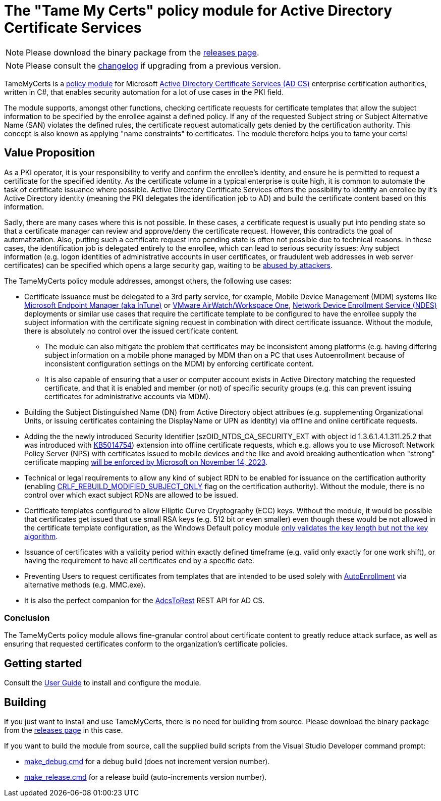 = The "Tame My Certs" policy module for Active Directory Certificate Services

NOTE: Please download the binary package from the link:https://github.com/Sleepw4lker/TameMyCerts/releases[releases page].

NOTE: Please consult the link:CHANGELOG.adoc[changelog] if upgrading from a previous version.

TameMyCerts is a link:https://docs.microsoft.com/en-us/windows/win32/seccrypto/certificate-services-architecture[policy module^] for Microsoft link:https://docs.microsoft.com/en-us/windows/win32/seccrypto/certificate-services[Active Directory Certificate Services (AD CS)^] enterprise certification authorities, written in C#, that enables security automation for a lot of use cases in the PKI field.

The module supports, amongst other functions, checking certificate requests for certificate templates that allow the subject information to be specified by the enrollee against a defined policy. If any of the requested Subject string or Subject Alternative Name (SAN) violates the defined rules, the certificate request automatically gets denied by the certification authority. This concept is also known as applying "name constraints" to certificates. The module therefore helps you to tame your certs!

== Value Proposition

As a PKI operator, it is your responsibility to verify and confirm the enrollee's identity, and ensure he is permitted to request a certificate for the specified identity. As the certificate volume in a typical enterprise is quite high, it is common to automate the task of certificate issuance where possible. Active Directory Certificate Services offers the possibility to identify an enrollee by it's Active Directory identity (meaning the PKI delegates the identification job to AD) and build the certificate content based on this information.

Sadly, there are many cases where this is not possible. In these cases, a certificate request is usually put into pending state so that a certificate manager can review and approve/deny the certificate request. However, this contradicts the goal of automatization. Also, putting such a certificate request into pending state is often not possible due to technical reasons. In these cases, the identification job is delegated entirely to the enrollee, which can lead to serious security issues: Any subject information (e.g. logon identities of administrative accounts in user certificates, or fraudulent web addresses in web server certificates) can be specified which opens a large security gap, waiting to be link:https://www.gradenegger.eu/?p=13269[abused by attackers^].

The TameMyCerts policy module addresses, amongst others, the following use cases:

* Certificate issuance must be delegated to a 3rd party service, for example, Mobile Device Management (MDM) systems like link:https://www.microsoft.com/en-us/security/business/microsoft-endpoint-manager[Microsoft Endpoint Manager (aka InTune)^] or link:https://www.vmware.com/content/vmware/vmware-published-sites/de/products/workspace-one.html.html[VMware AirWatch/Workspace One^], link:https://social.technet.microsoft.com/wiki/contents/articles/9063.active-directory-certificate-services-ad-cs-network-device-enrollment-service-ndes.aspx[Network Device Enrollment Service (NDES)^] deployments or similar use cases that require the certificate template to be configured to have the enrollee supply the subject information with the certificate signing request in combination with direct certificate issuance. Without the module, there is absolutely no control over the issued certificate content.
** The module can also mitigate the problem that certificates may be inconsistent among platforms (e.g. having differing subject information on a mobile phone managed by MDM than on a PC that uses Autoenrollment because of inconsistent configuration settings on the MDM) by enforcing certificate content.
** It is also capable of ensuring that a user or computer account exists in Active Directory matching the requested certificate, and that it is enabled and member (or not) of specific security groups (e.g. this can prevent issuing certificates for administrative accounts via MDM).
* Building the Subject Distinguished Name (DN) from Active Directory object attribues (e.g. supplementing Organizational Units, or issuing certificates containing the DisplayName or UPN as identity) via offline and online certificate requests.
* Adding the the newly introduced Security Identifier (szOID_NTDS_CA_SECURITY_EXT with object id 1.3.6.1.4.1.311.25.2 that was introduced with link:https://support.microsoft.com/en-us/topic/kb5014754-certificate-based-authentication-changes-on-windows-domain-controllers-ad2c23b0-15d8-4340-a468-4d4f3b188f16[KB5014754^]) extension into offline certificate requests, which e.g. allows you to use Microsoft Network Policy Server (NPS) with certificates issued to mobile devices and the like and avoid breaking authentication when "strong" certificate mapping link:https://support.microsoft.com/en-us/topic/kb5014754-certificate-based-authentication-changes-on-windows-domain-controllers-ad2c23b0-15d8-4340-a468-4d4f3b188f16#bkmk_fullenforcemode[will be enforced by Microsoft on November 14, 2023^].
* Technical or legal requirements to allow any kind of subject RDN to be enabled for issuance on the certification authority (enabling link:https://www.gradenegger.eu/?p=952[CRLF_REBUILD_MODIFIED_SUBJECT_ONLY^] flag on the certification authority). Without the module, there is no control over which exact subject RDNs are allowed to be issued.
* Certificate templates configured to allow Elliptic Curve Cryptography (ECC) keys. Without the module, it would be possible that certificates get issued that use small RSA keys (e.g. 512 bit or even smaller) even though these would be not allowed in the certificate template configuration, as the Windows Default policy module link:https://www.gradenegger.eu/?p=14138[only validates the key length but not the key algorithm^].
* Issuance of certificates with a validity period within exactly defined timeframe (e.g. valid only exactly for one work shift), or having the requirement to have all certificates end by a specific date.
* Preventing Users to request certificates from templates that are intended to be used solely with link:https://www.gradenegger.eu/?p=2789[AutoEnrollment^] via alternative methods (e.g. MMC.exe).
* It is also the perfect companion for the link:https://github.com/Sleepw4lker/AdcsToRest[AdcsToRest^] REST API for AD CS.

=== Conclusion

The TameMyCerts policy module allows fine-granular control about certificate content to greatly reduce attack surface, as well as ensuring that requested certificates conform to the organization's certificate policies.

== Getting started

Consult the link:user-guide/index.adoc[User Guide] to install and configure the module.

== Building

If you just want to install and use TameMyCerts, there is no need for building from source. Please download the binary package from the link:https://github.com/Sleepw4lker/TameMyCerts/releases[releases page] in this case.

If you want to build the module from source, call the supplied build scripts from the Visual Studio Developer command prompt:

* link:TameMyCerts/make_debug.cmd[make_debug.cmd] for a debug build (does not increment version number).
* link:TameMyCerts/make_release.cmd[make_release.cmd] for a release build (auto-increments version number).